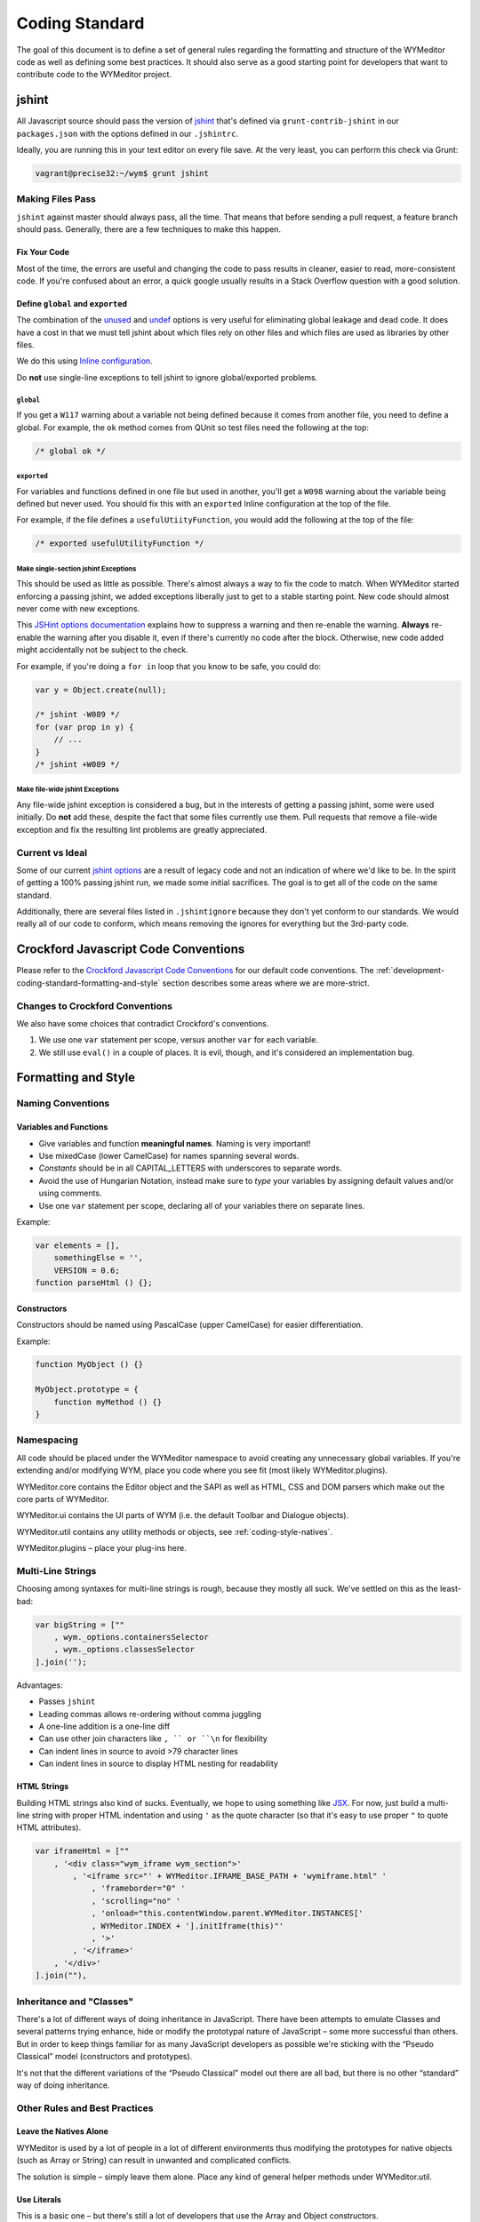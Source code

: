 ###############
Coding Standard
###############

The goal of this document is to define a set of general rules regarding the
formatting and structure of the WYMeditor code as well as defining some best
practices. It should also serve as a good starting point for developers that
want to contribute code to the WYMeditor project.

******
jshint
******

All Javascript source should pass the version of
`jshint <https://github.com/jshint/jshint>`_
that's defined via ``grunt-contrib-jshint``
in our ``packages.json``
with the options defined in our ``.jshintrc``.

Ideally,
you are running this in your text editor
on every file save.
At the very least,
you can perform this check via Grunt:

.. code-block:: shell-session

    vagrant@precise32:~/wym$ grunt jshint

Making Files Pass
=================

``jshint`` against master should always pass,
all the time.
That means that before sending a pull request,
a feature branch should pass.
Generally,
there are a few techniques to make this happen.

Fix Your Code
-------------

Most of the time,
the errors are useful
and changing the code to pass results in cleaner,
easier to read,
more-consistent code.
If you're confused about an error,
a quick google usually results
in a Stack Overflow question with a good solution.

Define ``global`` and ``exported``
----------------------------------

The combination of the `unused <http://www.jshint.com/docs/options/#unused>`_
and `undef <http://www.jshint.com/docs/options/#undef>`_ options
is very useful for eliminating global leakage and dead code.
It does have a cost in that we must tell jshint
about which files rely on other files
and which files are used as libraries by other files.

We do this using `Inline configuration <http://www.jshint.com/docs/config/>`_.

Do **not** use single-line exceptions
to tell jshint to ignore global/exported problems.


``global``
^^^^^^^^^^

If you get a ``W117`` warning
about a variable not being defined
because it comes from another file,
you need to define a global.
For example,
the ``ok`` method comes from QUnit
so test files need the following at the top:

.. code-block:: javascript

    /* global ok */

``exported``
^^^^^^^^^^^^

For variables and functions defined in one file
but used in another,
you'll get a ``W098`` warning
about the variable being defined but never used.
You should fix this with an ``exported`` Inline configuration
at the top of the file.

For example,
if the file defines a ``usefulUtiityFunction``,
you would add the following
at the top of the file:

.. code-block:: javascript

    /* exported usefulUtilityFunction */

Make single-section jshint Exceptions
^^^^^^^^^^^^^^^^^^^^^^^^^^^^^^^^^^^^^

This should be used as little as possible.
There's almost always a way to fix the code
to match.
When WYMeditor started enforcing a passing jshint,
we added exceptions liberally
just to get to a stable starting point.
New code should almost never
come with new exceptions.

This `JSHint options documentation <http://www.jshint.com/docs/config/>`_
explains how to suppress a warning
and then re-enable the warning.
**Always** re-enable the warning
after you disable it,
even if there's currently no code after the block.
Otherwise,
new code added might accidentally
not be subject to the check.

For example,
if you're doing a ``for in`` loop that you know to be safe,
you could do:

.. code-block:: javascript

    var y = Object.create(null);

    /* jshint -W089 */
    for (var prop in y) {
        // ...
    }
    /* jshint +W089 */

Make file-wide jshint Exceptions
^^^^^^^^^^^^^^^^^^^^^^^^^^^^^^^^

Any file-wide jshint exception is considered a bug,
but in the interests of getting a passing jshint,
some were used initially.
Do **not** add these,
despite the fact that some files currently use them.
Pull requests that remove a file-wide exception
and fix the resulting lint problems
are greatly appreciated.

Current vs Ideal
================

Some of our current `jshint options <http://www.jshint.com/docs/options/>`_
are a result of legacy code
and not an indication of where we'd like to be.
In the spirit of getting a 100% passing jshint run,
we made some initial sacrifices.
The goal is to get all of the code on the same standard.

Additionally,
there are several files listed in ``.jshintignore``
because they don't yet conform to our standards.
We would really all of our code to conform,
which means removing the ignores
for everything but the 3rd-party code.

*************************************
Crockford Javascript Code Conventions
*************************************

Please refer to the
`Crockford Javascript Code Conventions <http://javascript.crockford.com/code.html>`_
for our default code conventions.
The :ref:`development-coding-standard-formatting-and-style` section
describes some areas where we are more-strict.

Changes to Crockford Conventions
================================

We also have some choices that contradict Crockford's conventions.

#. We use one ``var`` statement per scope,
   versus another ``var`` for each variable.
#. We still use ``eval()`` in a couple of places.
   It is evil,
   though,
   and it's considered an implementation bug.

.. _development-coding-standard-formatting-and-style:

********************
Formatting and Style
********************

Naming Conventions
==================

Variables and Functions
-----------------------

* Give variables and function **meaningful names**.
  Naming is very important!
* Use mixedCase
  (lower CamelCase)
  for names spanning several words.
* `Constants` should be in all CAPITAL_LETTERS
  with underscores to separate words.
* Avoid the use of Hungarian Notation,
  instead make sure to `type` your variables
  by assigning default values and/or using comments.
* Use one ``var`` statement per scope,
  declaring all of your variables there
  on separate lines.

Example:

.. code-block:: javascript

    var elements = [],
        somethingElse = '',
        VERSION = 0.6;
    function parseHtml () {};

Constructors
------------

Constructors should be named using PascalCase (upper CamelCase) for easier
differentiation.

Example:

.. code-block:: javascript

    function MyObject () {}

    MyObject.prototype = {
        function myMethod () {}
    }

Namespacing
===========

All code should be placed under the WYMeditor namespace to avoid creating any
unnecessary global variables. If you're extending and/or modifying WYM, place
you code where you see fit (most likely WYMeditor.plugins).

WYMeditor.core contains the Editor object and the SAPI as well as HTML, CSS and
DOM parsers which make out the core parts of WYMeditor.

WYMeditor.ui contains the UI parts of WYM (i.e. the default Toolbar and
Dialogue objects).

WYMeditor.util contains any utility methods or objects, see :ref:`coding-style-natives`.

WYMeditor.plugins – place your plug-ins here.

Multi-Line Strings
==================

Choosing among syntaxes for multi-line strings is rough,
because they mostly all suck.
We've settled on this as the least-bad:

.. code-block:: javascript

    var bigString = [""
        , wym._options.containersSelector
        , wym._options.classesSelector
    ].join('');

Advantages:

* Passes ``jshint``
* Leading commas allows re-ordering without comma juggling
* A one-line addition is a one-line diff
* Can use other join characters like ``, `` or ``\n`` for flexibility
* Can indent lines in source to avoid >79 character lines
* Can indent lines in source to display HTML nesting for readability

HTML Strings
------------

Building HTML strings also kind of sucks.
Eventually,
we hope to using something like `JSX <http://facebook.github.io/react/docs/jsx-in-depth.html>`_.
For now,
just build a multi-line string with proper HTML indentation
and using ``'`` as the quote character
(so that it's easy to use proper ``"`` to quote HTML attributes).

.. code-block:: javascript

    var iframeHtml = [""
        , '<div class="wym_iframe wym_section">'
            , '<iframe src="' + WYMeditor.IFRAME_BASE_PATH + 'wymiframe.html" '
                , 'frameborder="0" '
                , 'scrolling="no" '
                , 'onload="this.contentWindow.parent.WYMeditor.INSTANCES['
                , WYMeditor.INDEX + '].initIframe(this)"'
                , '>'
            , '</iframe>'
        , '</div>'
    ].join(""),

Inheritance and "Classes"
=========================

There's a lot of different ways of doing inheritance in JavaScript. There have
been attempts to emulate Classes and several patterns trying enhance, hide or
modify the prototypal nature of JavaScript – some more successful than others.
But in order to keep things familiar for as many JavaScript developers as
possible we're sticking with the “Pseudo Classical” model (constructors and
prototypes).

It's not that the different variations of the “Pseudo Classical” model out
there are all bad, but there is no other “standard” way of doing inheritance.

Other Rules and Best Practices
==============================

.. _coding-style-natives:

Leave the Natives Alone
-----------------------

WYMeditor is used by a lot of people in a lot of different environments thus
modifying the prototypes for native objects (such as Array or String) can
result in unwanted and complicated conflicts.

The solution is simple – simply leave them alone. Place any kind of general
helper methods under WYMeditor.util.

Use Literals
------------

This is a basic one – but there's still a lot of developers that use the Array
and Object constructors.

http://yuiblog.com/blog/2006/11/13/javascript-we-hardly-new-ya/

Use the ``which`` Property of jQuery Event Objects
--------------------------------------------------

When watching for keyboard key input, use the ``event.which`` property to find
the inputted key instead of ``event.keyCode`` or ``event.charCode``. This
should be done for consistency across the project because the ``event.which``
property normalizes ``event.keyCode`` and ``event.charCode`` in jQuery. Using
``event.which`` is also the `recommended method by jQuery
<http://api.jquery.com/event.which/>`_ for watching keyboard key input.

.. _development-coding-standard-comments:

Comments should read as "why?" sentences
----------------------------------------

Wherever possible,
comments should read like a sentence.
Sentences evolved because they're good
at conveying information.
Fragments are often ambiguous
to those who need the comment most.
They should also mostly answer the question
"why?"
instead of what/how.

When tempted to write a comment
that describes what a block of code does,
instead,
write a function with a good name.
The exception is one-liners that are conceptually dense,
although those are usually the sign
of a need for a refactor
or utility function.

"What" comment example
^^^^^^^^^^^^^^^^^^^^^^
.. code-block:: javascript

    function MyPlugin(options, wym) {
        var defaults = {
            'optionFoo1': 'bar'
        };
        this._options = jQuery.extend(defaults, options);
        this._wym = wym;

        this.init();
    }

    MyPlugin.prototype.init = function() {
        var wym = this._wym,
            buttonFoo1,
            buttonFoo2,
            buttonsHtml,
            box = jQuery(wym._box);

        //construct the buttons' html
        buttonFoo1 = [""
            , "<li class='wym_tools_foo1'>"
            ,     "<a name='foo1' title='Foo 1' href='#'"
            ,         "{foo1}"
            ,     "</a>"
            , "</li>"
        ].join('');
        buttonFoo2 = [""
            , "<li class='wym_tools_foo2'>"
            ,     "<a name='foo2' title='Foo 2' href='#'"
            ,         "{foo2}"
            ,     "</a>"
            , "</li>"
        ].join('');

        buttonsHtml = buttonFoo1 + buttonFoo2;

        //add the button to the tools box
        box.find(wym._options.toolsSelector + wym._options.toolsListSelector)
            .append(buttonsHtml);

        //bind listeners
        box.find('li.wym_tools_foo1 a').click(function () {
            // Do foo1 things
        });
        box.find('li.wym_tools_foo2 a').click(function () {
            // Do foo2 things
        });
    };

Improved
^^^^^^^^

.. code-block:: javascript

    function MyPlugin(options, wym) {
        var defaults = {
            'optionFoo1': 'bar'
        };
        this._options = jQuery.extend(defaults, options);
        this._wym = wym;

        this.init();
    }

    MyPlugin.prototype.init = function() {
        var wym = this._wym,
            buttonsHtml,
            box = jQuery(wym._box);

        buttonsHtml = this._buildButtonsHtml();

        // Add the button to the tools box.
        // TODO: There should probably be a WYMeditor utility function for
        // doing this.
        box.find(wym._options.toolsSelector + wym._options.toolsListSelector)
            .append(buttonsHtml);

        this._bindEventListeners(box);
    };

    MyPlugin.prototype._buildButtonsHtml = function () {
        var buttonFoo1 = '',
            buttonFoo2 = '';

        buttonFoo1 = [""
            , "<li class='wym_tools_foo1'>"
            ,     "<a name='foo1' title='Foo 1' href='#'"
            ,         "{foo1}"
            ,     "</a>"
            , "</li>"
        ].join('');
        buttonFoo2 = [""
            , "<li class='wym_tools_foo2'>"
            ,     "<a name='foo2' title='Foo 2' href='#'"
            ,         "{foo2}"
            ,     "</a>"
            , "</li>"
        ].join('');

        return buttonFoo1 + buttonFoo2;
    };

    MyPlugin.prototype._bindEventListeners = function (box) {
        var myPlugin = this;

        box.find('li.wym_tools_foo1 a').click(function () {
            myPlugin._doFoo1Things();
        });
        box.find('li.wym_tools_foo2 a').click(function () {
            myPlugin._doFoo2Things();
        });
    };

    MyPlugin.prototype._doFoo1Things = function () {
        // Do foo1 things
    };

    MyPlugin.prototype._doFoo2Things = function () {
        // Do foo2 things
    };

Further Reading
---------------

Got any other links that you think can be of help for new WYM developers? Share
them here!

* http://dev.opera.com/articles/view/javascript-best-practices/
